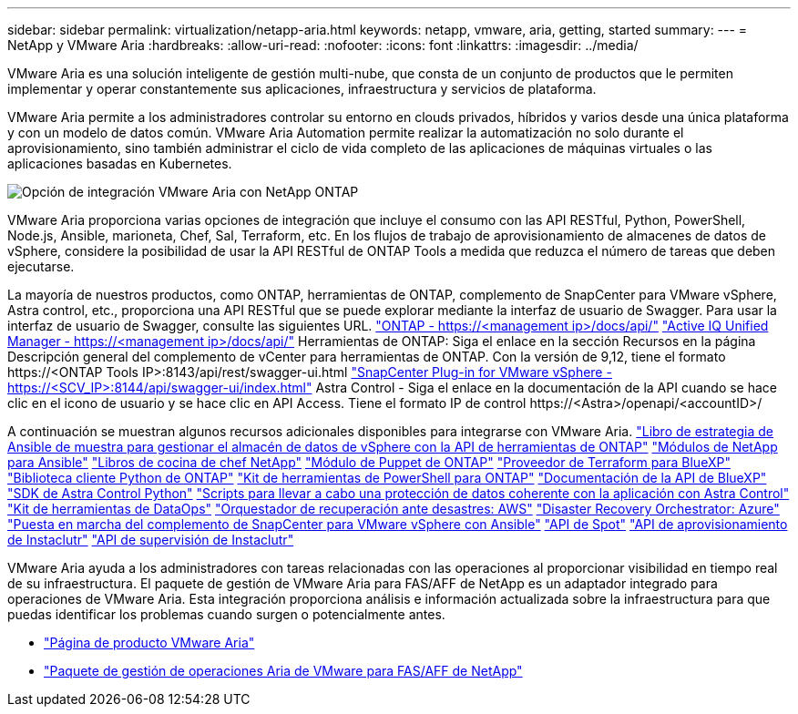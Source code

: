 ---
sidebar: sidebar 
permalink: virtualization/netapp-aria.html 
keywords: netapp, vmware, aria, getting, started 
summary:  
---
= NetApp y VMware Aria
:hardbreaks:
:allow-uri-read: 
:nofooter: 
:icons: font
:linkattrs: 
:imagesdir: ../media/


[role="lead"]
VMware Aria es una solución inteligente de gestión multi-nube, que consta de un conjunto de productos que le permiten implementar y operar constantemente sus aplicaciones, infraestructura y servicios de plataforma.

VMware Aria permite a los administradores controlar su entorno en clouds privados, híbridos y varios desde una única plataforma y con un modelo de datos común. VMware Aria Automation permite realizar la automatización no solo durante el aprovisionamiento, sino también administrar el ciclo de vida completo de las aplicaciones de máquinas virtuales o las aplicaciones basadas en Kubernetes.

image:netapp-aria-image01.png["Opción de integración VMware Aria con NetApp ONTAP"]

VMware Aria proporciona varias opciones de integración que incluye el consumo con las API RESTful, Python, PowerShell, Node.js, Ansible, marioneta, Chef, Sal, Terraform, etc. En los flujos de trabajo de aprovisionamiento de almacenes de datos de vSphere, considere la posibilidad de usar la API RESTful de ONTAP Tools a medida que reduzca el número de tareas que deben ejecutarse.

La mayoría de nuestros productos, como ONTAP, herramientas de ONTAP, complemento de SnapCenter para VMware vSphere, Astra control, etc., proporciona una API RESTful que se puede explorar mediante la interfaz de usuario de Swagger.
Para usar la interfaz de usuario de Swagger, consulte las siguientes URL.
link:https://docs.netapp.com/us-en/ontap-automation/reference/api_reference.html#access-the-ontap-api-documentation-page["ONTAP - ++https://<management ip>/docs/api/++"]
link:https://docs.netapp.com/us-en/active-iq-unified-manager/api-automation/concept_api_url_and_categories.html#accessing-the-online-api-documentation-page["Active IQ Unified Manager - ++https://<management ip>/docs/api/++"]
Herramientas de ONTAP: Siga el enlace en la sección Recursos en la página Descripción general del complemento de vCenter para herramientas de ONTAP. Con la versión de 9,12, tiene el formato ++https://<ONTAP Tools IP>:8143/api/rest/swagger-ui.html++
link:https://docs.netapp.com/us-en/sc-plugin-vmware-vsphere/scpivs44_access_rest_apis_using_the_swagger_api_web_page.html["SnapCenter Plug-in for VMware vSphere - ++https://<SCV_IP>:8144/api/swagger-ui/index.html++"]
Astra Control - Siga el enlace en la documentación de la API cuando se hace clic en el icono de usuario y se hace clic en API Access. Tiene el formato ++IP de control https://<Astra>/openapi/<accountID>/++

A continuación se muestran algunos recursos adicionales disponibles para integrarse con VMware Aria.
link:https://github.com/NetApp-Automation/ONTAP_Tools_Datastore_Management["Libro de estrategia de Ansible de muestra para gestionar el almacén de datos de vSphere con la API de herramientas de ONTAP"]
link:https://galaxy.ansible.com/netapp["Módulos de NetApp para Ansible"]
link:https://supermarket.chef.io/cookbooks?q=netapp["Libros de cocina de chef NetApp"]
link:https://forge.puppet.com/modules/puppetlabs/netapp/readme["Módulo de Puppet de ONTAP"]
link:https://github.com/NetApp/terraform-provider-netapp-cloudmanager["Proveedor de Terraform para BlueXP"]
link:https://pypi.org/project/netapp-ontap/["Biblioteca cliente Python de ONTAP"]
link:https://www.powershellgallery.com/packages/NetApp.ONTAP["Kit de herramientas de PowerShell para ONTAP"]
link:https://services.cloud.netapp.com/developer-hub["Documentación de la API de BlueXP"]
link:https://github.com/NetApp/netapp-astra-toolkits["SDK de Astra Control Python"]
link:https://github.com/NetApp/Verda["Scripts para llevar a cabo una protección de datos coherente con la aplicación con Astra Control"]
link:https://github.com/NetApp/netapp-dataops-toolkit["Kit de herramientas de DataOps"]
link:https://github.com/NetApp-Automation/DRO-AWS["Orquestador de recuperación ante desastres: AWS"]
link:https://github.com/NetApp-Automation/DRO-Azure["Disaster Recovery Orchestrator: Azure"]
link:https://github.com/NetApp-Automation/SnapCenter-Plug-in-for-VMware-vSphere["Puesta en marcha del complemento de SnapCenter para VMware vSphere con Ansible"]
link:https://docs.spot.io/api/["API de Spot"]
link:https://www.instaclustr.com/support/api-integrations/api-reference/provisioning-api/["API de aprovisionamiento de Instaclutr"]
link:https://www.instaclustr.com/support/api-integrations/api-reference/monitoring-api/["API de supervisión de Instaclutr"]

VMware Aria ayuda a los administradores con tareas relacionadas con las operaciones al proporcionar visibilidad en tiempo real de su infraestructura. El paquete de gestión de VMware Aria para FAS/AFF de NetApp es un adaptador integrado para operaciones de VMware Aria. Esta integración proporciona análisis e información actualizada sobre la infraestructura para que puedas identificar los problemas cuando surgen o potencialmente antes.

* link:https://www.vmware.com/products/aria.html["Página de producto VMware Aria"]
* link:https://docs.vmware.com/en/VMware-Aria-Operations-for-Integrations/4.2/Management-Pack-for-NetApp-FAS-AFF/GUID-9B9C2353-3975-403A-8803-EBF6CDB62D2C.html["Paquete de gestión de operaciones Aria de VMware para FAS/AFF de NetApp"]

